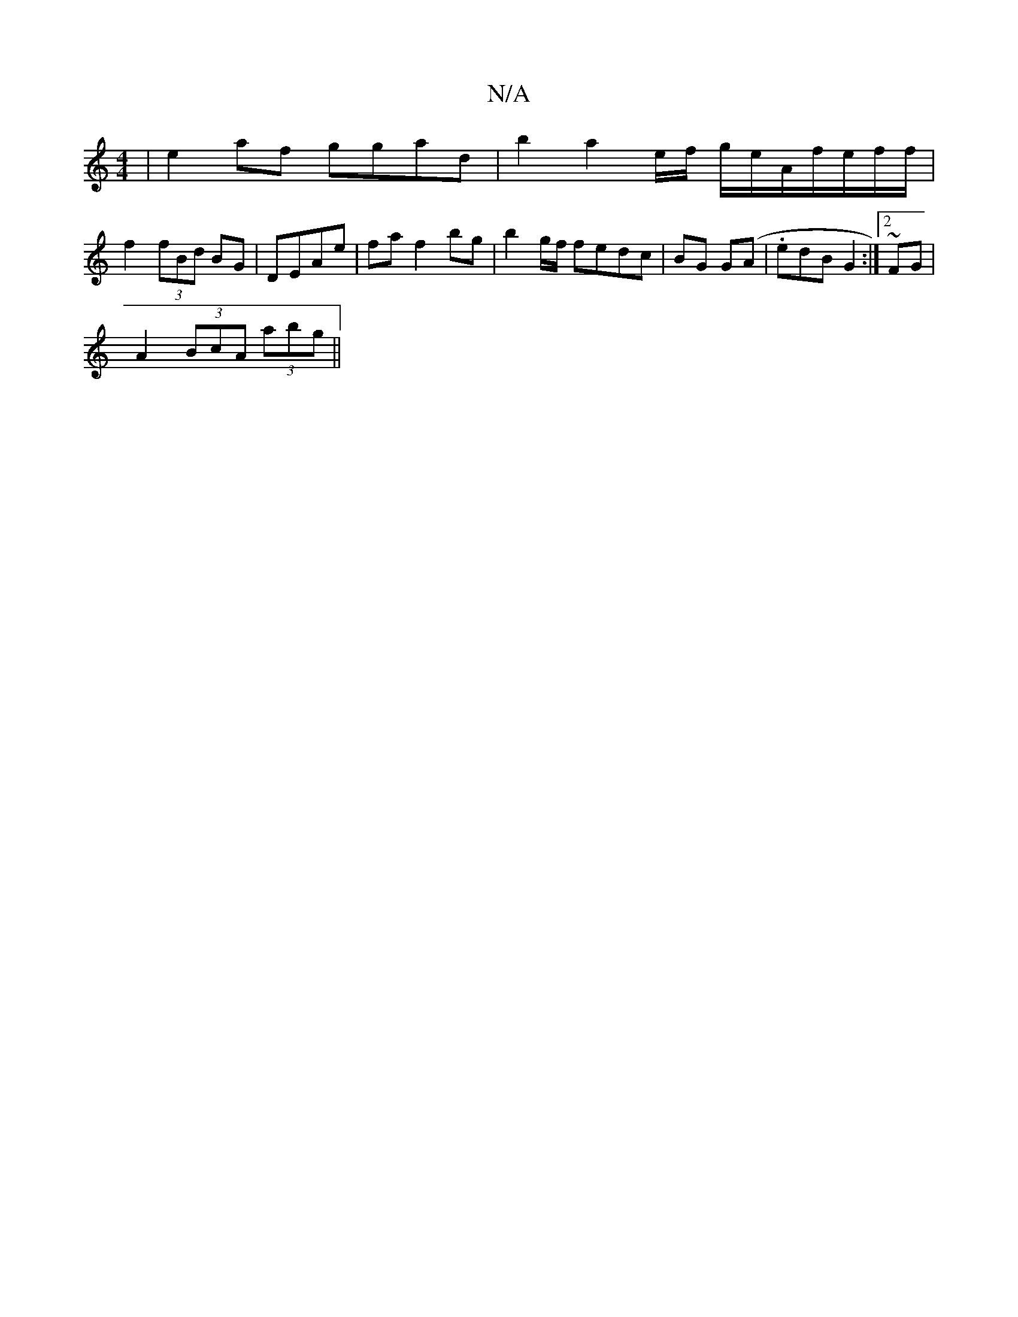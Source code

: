 X:1
T:N/A
M:4/4
R:N/A
K:Cmajor
 | e2 af ggad|b2a2 e/f/ g/e/A/-f/e/f/f/ |
f2 (3fBd BG | DEAe | fa f2 bg |b2 g/2f/2 fedc|BG G(A | .edB G2 :|2 ~FG | 
A2 (3BcA (3abg||

|:|

|:|

|: g3/2b f>ga |
d>e'>a/g/2 dB de | f/2f>B a/f/fd | ecA B